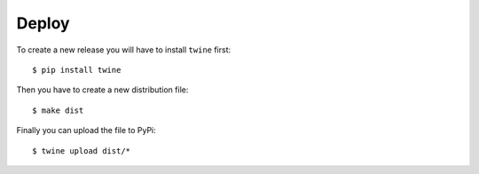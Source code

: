 Deploy
======

To create a new release you will have to install ``twine`` first::

    $ pip install twine

Then you have to create a new distribution file::

    $ make dist

Finally you can upload the file to PyPi::

    $ twine upload dist/*
